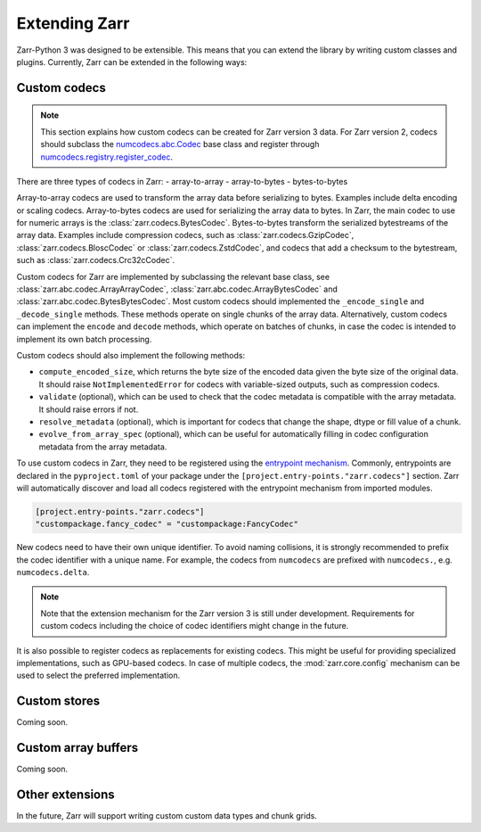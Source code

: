 
Extending Zarr
==============

Zarr-Python 3 was designed to be extensible. This means that you can extend
the library by writing custom classes and plugins. Currently, Zarr can be extended
in the following ways:

Custom codecs
-------------

.. note::
    This section explains how custom codecs can be created for Zarr version 3 data. For Zarr
    version 2, codecs should subclass the
    `numcodecs.abc.Codec <https://numcodecs.readthedocs.io/en/stable/abc.html#numcodecs.abc.Codec>`_
    base class and register through
    `numcodecs.registry.register_codec <https://numcodecs.readthedocs.io/en/stable/registry.html#numcodecs.registry.register_codec>`_.

There are three types of codecs in Zarr:
- array-to-array
- array-to-bytes
- bytes-to-bytes

Array-to-array codecs are used to transform the array data before serializing
to bytes. Examples include delta encoding or scaling codecs. Array-to-bytes codecs are used
for serializing the array data to bytes. In Zarr, the main codec to use for numeric arrays
is the :class:`zarr.codecs.BytesCodec`. Bytes-to-bytes transform the serialized bytestreams
of the array data. Examples include compression codecs, such as
:class:`zarr.codecs.GzipCodec`, :class:`zarr.codecs.BloscCodec` or
:class:`zarr.codecs.ZstdCodec`, and codecs that add a checksum to the bytestream, such as
:class:`zarr.codecs.Crc32cCodec`.

Custom codecs for Zarr are implemented by subclassing the relevant base class, see
:class:`zarr.abc.codec.ArrayArrayCodec`, :class:`zarr.abc.codec.ArrayBytesCodec` and
:class:`zarr.abc.codec.BytesBytesCodec`. Most custom codecs should implemented the
``_encode_single`` and ``_decode_single`` methods. These methods operate on single chunks
of the array data. Alternatively, custom codecs can implement the ``encode`` and ``decode``
methods, which operate on batches of chunks, in case the codec is intended to implement
its own batch processing.

Custom codecs should also implement the following methods:

- ``compute_encoded_size``, which returns the byte size of the encoded data given the byte
  size of the original data. It should raise ``NotImplementedError`` for codecs with
  variable-sized outputs, such as compression codecs.
- ``validate`` (optional), which can be used to check that the codec metadata is compatible with the
  array metadata. It should raise errors if not.
- ``resolve_metadata`` (optional), which is important for codecs that change the shape,
  dtype or fill value of a chunk.
- ``evolve_from_array_spec`` (optional), which can be useful for automatically filling in
  codec configuration metadata from the array metadata.

To use custom codecs in Zarr, they need to be registered using the
`entrypoint mechanism <https://packaging.python.org/en/latest/specifications/entry-points/>`_.
Commonly, entrypoints are declared in the ``pyproject.toml`` of your package under the
``[project.entry-points."zarr.codecs"]`` section. Zarr will automatically discover and
load all codecs registered with the entrypoint mechanism from imported modules.

.. code-block:: toml

    [project.entry-points."zarr.codecs"]
    "custompackage.fancy_codec" = "custompackage:FancyCodec"

New codecs need to have their own unique identifier. To avoid naming collisions, it is
strongly recommended to prefix the codec identifier with a unique name. For example,
the codecs from ``numcodecs`` are prefixed with ``numcodecs.``, e.g. ``numcodecs.delta``.

.. note::
    Note that the extension mechanism for the Zarr version 3 is still under development.
    Requirements for custom codecs including the choice of codec identifiers might
    change in the future.

It is also possible to register codecs as replacements for existing codecs. This might be
useful for providing specialized implementations, such as GPU-based codecs. In case of
multiple codecs, the :mod:`zarr.core.config` mechanism can be used to select the preferred
implementation.

Custom stores
-------------

Coming soon.

Custom array buffers
--------------------

Coming soon.

Other extensions
----------------

In the future, Zarr will support writing custom custom data types and chunk grids.
